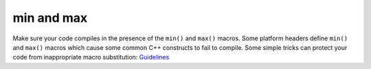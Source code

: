 min and max
***********

.. highlight:: c++

Make sure your code compiles in the presence of the ``min()`` and ``max()``
macros.  Some platform headers define ``min()`` and ``max()`` macros which
cause some common C++ constructs to fail to compile.  Some simple tricks can
protect your code from inappropriate macro substitution:
Guidelines_


.. _Guidelines: http://www.boost.org/more/lib_guide.htm#Guidelines

